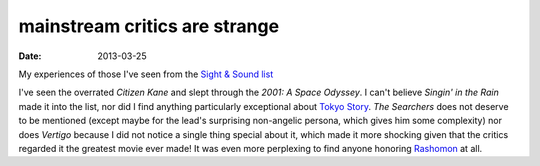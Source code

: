 mainstream critics are strange
==============================

:date: 2013-03-25



My experiences of those I've seen from the `Sight & Sound list`_

I've seen the overrated *Citizen Kane* and slept through the *2001: A
Space Odyssey*. I can't believe *Singin' in the Rain* made it into the list,
nor did I find anything particularly exceptional about `Tokyo Story`_.
*The Searchers* does not deserve to be mentioned
(except maybe for the lead's surprising non-angelic persona,
which gives him some complexity) nor does *Vertigo* because I did not
notice a single thing special about it, which made it more shocking given
that the critics regarded it the greatest movie ever made!
It was even more perplexing to find anyone honoring Rashomon_ at all.


.. _Sight & Sound list: http://www.bfi.org.uk/news/50-greatest-films-all-time
.. _Tokyo Story: http://movies.tshepang.net/tokyo-story-1953
.. _Rashomon: http://movies.tshepang.net/rashomon-1950
